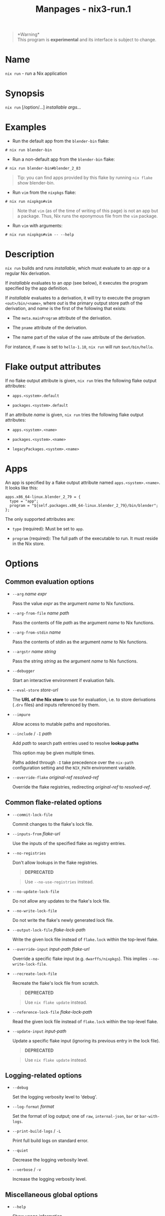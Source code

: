 #+TITLE: Manpages - nix3-run.1
#+begin_quote
*Warning*\\
This program is *experimental* and its interface is subject to change.

#+end_quote

* Name
=nix run= - run a Nix application

* Synopsis
=nix run= [/option/...] /installable/ /args/...

* Examples
- Run the default app from the =blender-bin= flake:

#+begin_example
# nix run blender-bin
#+end_example

- Run a non-default app from the =blender-bin= flake:

#+begin_example
# nix run blender-bin#blender_2_83
#+end_example

#+begin_quote
Tip: you can find apps provided by this flake by running =nix flake=
show blender-bin.

#+end_quote

- Run =vim= from the =nixpkgs= flake:

#+begin_example
# nix run nixpkgs#vim
#+end_example

#+begin_quote
Note that =vim= (as of the time of writing of this page) is not an app
but a package. Thus, Nix runs the eponymous file from the =vim= package.

#+end_quote

- Run =vim= with arguments:

#+begin_example
# nix run nixpkgs#vim -- --help
#+end_example

* Description
=nix run= builds and runs /installable/, which must evaluate to an /app/
or a regular Nix derivation.

If /installable/ evaluates to an /app/ (see below), it executes the
program specified by the app definition.

If /installable/ evaluates to a derivation, it will try to execute the
program =<out>/bin/<name>=, where /out/ is the primary output store path
of the derivation, and /name/ is the first of the following that exists:

- The =meta.mainProgram= attribute of the derivation.

- The =pname= attribute of the derivation.

- The name part of the value of the =name= attribute of the derivation.

For instance, if =name= is set to =hello-1.10=, =nix run= will run
=$out/bin/hello=.

* Flake output attributes
If no flake output attribute is given, =nix run= tries the following
flake output attributes:

- =apps.<system>.default=

- =packages.<system>.default=

If an attribute /name/ is given, =nix run= tries the following flake
output attributes:

- =apps.<system>.<name>=

- =packages.<system>.<name>=

- =legacyPackages.<system>.<name>=

* Apps
An app is specified by a flake output attribute named
=apps.<system>.<name>=. It looks like this:

#+begin_example
apps.x86_64-linux.blender_2_79 = {
  type = "app";
  program = "${self.packages.x86_64-linux.blender_2_79}/bin/blender";
};
#+end_example

The only supported attributes are:

- =type= (required): Must be set to =app=.

- =program= (required): The full path of the executable to run. It must
  reside in the Nix store.

* Options
** Common evaluation options
- =--arg= /name/ /expr/

  Pass the value /expr/ as the argument /name/ to Nix functions.

- =--arg-from-file= /name/ /path/

  Pass the contents of file /path/ as the argument /name/ to Nix
  functions.

- =--arg-from-stdin= /name/

  Pass the contents of stdin as the argument /name/ to Nix functions.

- =--argstr= /name/ /string/

  Pass the string /string/ as the argument /name/ to Nix functions.

- =--debugger=

  Start an interactive environment if evaluation fails.

- =--eval-store= /store-url/

  The *URL of the Nix store* to use for evaluation, i.e. to store
  derivations (=.drv= files) and inputs referenced by them.

- =--impure=

  Allow access to mutable paths and repositories.

- =--include= / =-I= /path/

  Add /path/ to search path entries used to resolve *lookup paths*

  This option may be given multiple times.

  Paths added through =-I= take precedence over the =nix-path=
  configuration setting and the =NIX_PATH= environment variable.

- =--override-flake= /original-ref/ /resolved-ref/

  Override the flake registries, redirecting /original-ref/ to
  /resolved-ref/.

** Common flake-related options
- =--commit-lock-file=

  Commit changes to the flake's lock file.

- =--inputs-from= /flake-url/

  Use the inputs of the specified flake as registry entries.

- =--no-registries=

  Don't allow lookups in the flake registries.

  #+begin_quote
  *DEPRECATED*

  #+end_quote

  #+begin_quote
  Use =--no-use-registries= instead.

  #+end_quote

- =--no-update-lock-file=

  Do not allow any updates to the flake's lock file.

- =--no-write-lock-file=

  Do not write the flake's newly generated lock file.

- =--output-lock-file= /flake-lock-path/

  Write the given lock file instead of =flake.lock= within the top-level
  flake.

- =--override-input= /input-path/ /flake-url/

  Override a specific flake input (e.g. =dwarffs/nixpkgs=). This implies
  =--no-write-lock-file=.

- =--recreate-lock-file=

  Recreate the flake's lock file from scratch.

  #+begin_quote
  *DEPRECATED*

  #+end_quote

  #+begin_quote
  Use =nix flake update= instead.

  #+end_quote

- =--reference-lock-file= /flake-lock-path/

  Read the given lock file instead of =flake.lock= within the top-level
  flake.

- =--update-input= /input-path/

  Update a specific flake input (ignoring its previous entry in the lock
  file).

  #+begin_quote
  *DEPRECATED*

  #+end_quote

  #+begin_quote
  Use =nix flake update= instead.

  #+end_quote

** Logging-related options
- =--debug=

  Set the logging verbosity level to ‘debug'.

- =--log-format= /format/

  Set the format of log output; one of =raw=, =internal-json=, =bar= or
  =bar-with-logs=.

- =--print-build-logs= / =-L=

  Print full build logs on standard error.

- =--quiet=

  Decrease the logging verbosity level.

- =--verbose= / =-v=

  Increase the logging verbosity level.

** Miscellaneous global options
- =--help=

  Show usage information.

- =--offline=

  Disable substituters and consider all previously downloaded files
  up-to-date.

- =--option= /name/ /value/

  Set the Nix configuration setting /name/ to /value/ (overriding
  =nix.conf=).

- =--refresh=

  Consider all previously downloaded files out-of-date.

- =--repair=

  During evaluation, rewrite missing or corrupted files in the Nix
  store. During building, rebuild missing or corrupted store paths.

- =--version=

  Show version information.

** Options that change the interpretation of *installables*
- =--expr= /expr/

  Interpret /installables/ as attribute paths relative to the Nix
  expression /expr/.

- =--file= / =-f= /file/

  Interpret /installables/ as attribute paths relative to the Nix
  expression stored in /file/. If /file/ is the character -, then a Nix
  expression will be read from standard input. Implies =--impure=.

  *Note*

  See =man nix.conf= for overriding configuration settings with command
  line flags.
